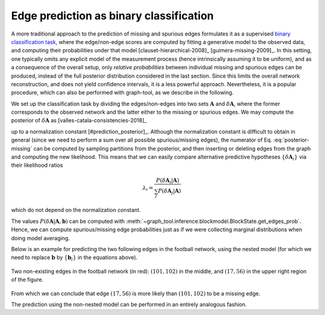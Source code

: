 Edge prediction as binary classification
++++++++++++++++++++++++++++++++++++++++

A more traditional approach to the prediction of missing and spurious
edges formulates it as a supervised `binary classification task
<https://en.wikipedia.org/wiki/Binary_classification>`__, where the
edge/non-edge scores are computed by fitting a generative model to the
observed data, and computing their probabilities under that model
[clauset-hierarchical-2008]_ [guimera-missing-2009]_. In this setting,
one typically omits any explicit model of the measurement process (hence
intrinsically assuming it to be uniform), and as a consequence of the
overall setup, only *relative probabilities* between individual missing
and spurious edges can be produced, instead of the full posterior
distribution considered in the last section. Since this limits the
overall network reconstruction, and does not yield confidence
intervals, it is a less powerful approach. Nevertheless, it is a popular
procedure, which can also be performed with graph-tool, as we describe
in the following.

We set up the classification task by dividing the edges/non-edges into
two sets :math:`\boldsymbol A` and :math:`\delta \boldsymbol A`, where
the former corresponds to the observed network and the latter either to
the missing or spurious edges. We may compute the posterior of
:math:`\delta \boldsymbol A` as [valles-catala-consistencies-2018]_

.. math::
   :label: posterior-missing

   P(\delta \boldsymbol A | \boldsymbol A) \propto
   \sum_{\boldsymbol b}\frac{P(\boldsymbol A \cup \delta\boldsymbol A| \boldsymbol b)}{P(\boldsymbol A| \boldsymbol b)}P(\boldsymbol b | \boldsymbol A)

up to a normalization constant [#prediction_posterior]_. Although the
normalization constant is difficult to obtain in general (since we need
to perform a sum over all possible spurious/missing edges), the
numerator of Eq. :eq:`posterior-missing` can be computed by sampling
partitions from the posterior, and then inserting or deleting edges from
the graph and computing the new likelihood. This means that we can
easily compare alternative predictive hypotheses :math:`\{\delta
\boldsymbol A_i\}` via their likelihood ratios

.. math::

   \lambda_i = \frac{P(\delta \boldsymbol A_i | \boldsymbol A)}{\sum_j P(\delta \boldsymbol A_j | \boldsymbol A)}

which do not depend on the normalization constant.

The values :math:`P(\delta \boldsymbol A | \boldsymbol A, \boldsymbol b)`
can be computed with
:meth:`~graph_tool.inference.blockmodel.BlockState.get_edges_prob`. Hence, we can
compute spurious/missing edge probabilities just as if we were
collecting marginal distributions when doing model averaging.

Below is an example for predicting the two following edges in the
football network, using the nested model (for which we need to replace
:math:`\boldsymbol b` by :math:`\{\boldsymbol b_l\}` in the equations
above).

.. testcode:: missing-edges
   :hide:

   import os
   try:
      os.chdir("demos/inference")
   except FileNotFoundError:
       pass

   g = gt.collection.data["football"].copy()
   color = g.new_vp("string", val="#cccccc")
   ecolor = g.new_ep("string", val="#cccccc")
   ewidth = g.new_ep("double", 1)
   e = g.add_edge(101, 102)
   ecolor[e] = "#a40000"
   ewidth[e] = 5
   e = g.add_edge(17, 56)
   ecolor[e] = "#a40000"
   ewidth[e] = 5
   eorder = g.edge_index.copy("int")

   gt.graph_draw(g, pos=g.vp.pos, vertex_color=color,
                 vertex_fill_color=color, edge_color=ecolor,
                 eorder=eorder, edge_pen_width=ewidth,
                 output="football_missing.svg")

.. figure:: football_missing.*
   :align: center
   :width: 350px

   Two non-existing edges in the football network (in red):
   :math:`(101,102)` in the middle, and :math:`(17,56)` in the upper
   right region of the figure.

.. testsetup:: missing-edges

   gt.seed_rng(7)

.. testcode:: missing-edges

   g = gt.collection.data["football"]

   missing_edges = [(101, 102), (17, 56)]
   
   L = 10

   state = gt.minimize_nested_blockmodel_dl(g, deg_corr=True)

   bs = state.get_bs()                     # Get hierarchical partition.
   bs += [np.zeros(1)] * (L - len(bs))     # Augment it to L = 10 with
                                           # single-group levels.

   state = state.copy(bs=bs, sampling=True)

   probs = ([], [])

   def collect_edge_probs(s):
       p1 = s.get_edges_prob([missing_edges[0]], entropy_args=dict(partition_dl=False))
       p2 = s.get_edges_prob([missing_edges[1]], entropy_args=dict(partition_dl=False))
       probs[0].append(p1)
       probs[1].append(p2)

   # Now we collect the probabilities for exactly 100,000 sweeps
   gt.mcmc_equilibrate(state, force_niter=10000, mcmc_args=dict(niter=10),
                       callback=collect_edge_probs)


   def get_avg(p):
      p = np.array(p)
      pmax = p.max()
      p -= pmax
      return pmax + log(exp(p).mean())

   p1 = get_avg(probs[0])
   p2 = get_avg(probs[1])

   p_sum = get_avg([p1, p2]) + log(2)
   
   l1 = p1 - p_sum
   l2 = p2 - p_sum

   print("likelihood-ratio for %s: %g" % (missing_edges[0], exp(l1)))
   print("likelihood-ratio for %s: %g" % (missing_edges[1], exp(l2)))


.. testoutput:: missing-edges

   likelihood-ratio for (101, 102): 0.37...
   likelihood-ratio for (17, 56): 0.62...

From which we can conclude that edge :math:`(17, 56)` is more likely
than :math:`(101, 102)` to be a missing edge.

The prediction using the non-nested model can be performed in an
entirely analogous fashion.
